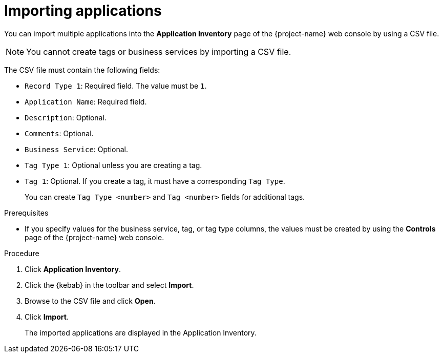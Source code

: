 // Module included in the following assemblies:
//
// * documentation/doc-installing-and-using-tackle/master.adoc

[id='importing-applications_{context}']
= Importing applications

You can import multiple applications into the *Application Inventory* page of the {project-name} web console by using a CSV file.

[NOTE]
====
You cannot create tags or business services by importing a CSV file.
====

The CSV file must contain the following fields:

* `Record Type 1`: Required field. The value must be `1`.
* `Application Name`: Required field.
* `Description`: Optional.
* `Comments`: Optional.
* `Business Service`: Optional.
* `Tag Type 1`: Optional unless you are creating a tag.
* `Tag 1`: Optional. If you create a tag, it must have a corresponding `Tag Type`.
+
You can create `Tag Type <number>` and `Tag <number>` fields for additional tags.

.Prerequisites

* If you specify values for the business service, tag, or tag type columns, the values must be created by using the *Controls* page of the {project-name} web console.

.Procedure

. Click *Application Inventory*.
. Click the {kebab} in the toolbar and select *Import*.
. Browse to the CSV file and click *Open*.
. Click *Import*.
+
The imported applications are displayed in the Application Inventory.

